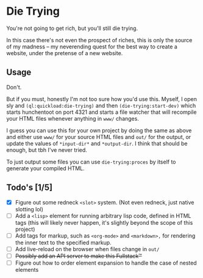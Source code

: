 * Die Trying

You're not going to get rich, but you'll still die trying.

In this case there's not even the prospect of riches, this is only the source
of my madness -- my neverending quest for the best way to create a website,
under the pretense of a new website.

** Usage

Don't.

But if you must, honestly I'm not too sure how you'd use this. Myself, I open
sly and ~(ql:quickload:die-trying)~ and then ~(die-trying:start-dev)~ which
starts hunchentoot on port 4321 and starts a file watcher that will recompile
your HTML files whenever anything in ~www/~ changes.

I guess you can use this for your own project by doing the same as above and
either use ~www/~ for your source HTML files and ~out/~ for the output, or
update the values of ~*input-dir*~ and ~*output-dir~. I think that should be enough,
but tbh I've never tried.

To just output some files you can use ~die-trying:proces~ by itself to generate
your compiled HTML.

** Todo's [1/5]
- [X] Figure out some redneck ~<slot>~ system. (Not even redneck, just native
  slotting lol)
- [ ] Add a ~<lisp>~ element for running arbitrary lisp code, defined in HTML tags
  (this will likely never happen, it's slightly beyond the scope of this project)
- [ ] Add tags for markup, such as ~<org-mode>~ and ~<markdown>,~ for rendering the
  inner text to the specified markup.
- [ ] Add live-reload on the browser when files change in ~out/~
- [ ] +Possibly add an API server to make this Fullstack™️+
- [ ] Figure out how to order element expansion to handle the case of nested elements

